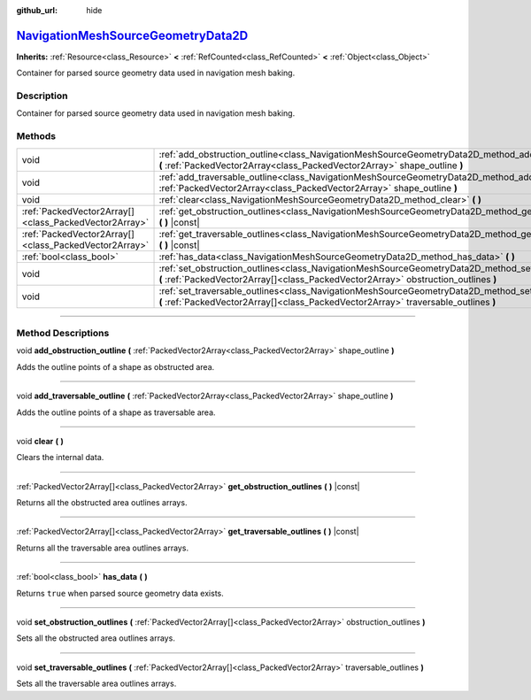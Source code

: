 :github_url: hide

.. DO NOT EDIT THIS FILE!!!
.. Generated automatically from Godot engine sources.
.. Generator: https://github.com/godotengine/godot/tree/master/doc/tools/make_rst.py.
.. XML source: https://github.com/godotengine/godot/tree/master/doc/classes/NavigationMeshSourceGeometryData2D.xml.

.. _class_NavigationMeshSourceGeometryData2D:

`NavigationMeshSourceGeometryData2D <https://github.com/godotengine/godot/blob/master/scene/resources/navigation_mesh_source_geometry_data_2d.h#L37>`_
======================================================================================================================================================

**Inherits:** :ref:`Resource<class_Resource>` **<** :ref:`RefCounted<class_RefCounted>` **<** :ref:`Object<class_Object>`

Container for parsed source geometry data used in navigation mesh baking.

.. rst-class:: classref-introduction-group

Description
-----------

Container for parsed source geometry data used in navigation mesh baking.

.. rst-class:: classref-reftable-group

Methods
-------

.. table::
   :widths: auto

   +-------------------------------------------------------+--------------------------------------------------------------------------------------------------------------------------------------------------------------------------------------------------+
   | void                                                  | :ref:`add_obstruction_outline<class_NavigationMeshSourceGeometryData2D_method_add_obstruction_outline>` **(** :ref:`PackedVector2Array<class_PackedVector2Array>` shape_outline **)**            |
   +-------------------------------------------------------+--------------------------------------------------------------------------------------------------------------------------------------------------------------------------------------------------+
   | void                                                  | :ref:`add_traversable_outline<class_NavigationMeshSourceGeometryData2D_method_add_traversable_outline>` **(** :ref:`PackedVector2Array<class_PackedVector2Array>` shape_outline **)**            |
   +-------------------------------------------------------+--------------------------------------------------------------------------------------------------------------------------------------------------------------------------------------------------+
   | void                                                  | :ref:`clear<class_NavigationMeshSourceGeometryData2D_method_clear>` **(** **)**                                                                                                                  |
   +-------------------------------------------------------+--------------------------------------------------------------------------------------------------------------------------------------------------------------------------------------------------+
   | :ref:`PackedVector2Array[]<class_PackedVector2Array>` | :ref:`get_obstruction_outlines<class_NavigationMeshSourceGeometryData2D_method_get_obstruction_outlines>` **(** **)** |const|                                                                    |
   +-------------------------------------------------------+--------------------------------------------------------------------------------------------------------------------------------------------------------------------------------------------------+
   | :ref:`PackedVector2Array[]<class_PackedVector2Array>` | :ref:`get_traversable_outlines<class_NavigationMeshSourceGeometryData2D_method_get_traversable_outlines>` **(** **)** |const|                                                                    |
   +-------------------------------------------------------+--------------------------------------------------------------------------------------------------------------------------------------------------------------------------------------------------+
   | :ref:`bool<class_bool>`                               | :ref:`has_data<class_NavigationMeshSourceGeometryData2D_method_has_data>` **(** **)**                                                                                                            |
   +-------------------------------------------------------+--------------------------------------------------------------------------------------------------------------------------------------------------------------------------------------------------+
   | void                                                  | :ref:`set_obstruction_outlines<class_NavigationMeshSourceGeometryData2D_method_set_obstruction_outlines>` **(** :ref:`PackedVector2Array[]<class_PackedVector2Array>` obstruction_outlines **)** |
   +-------------------------------------------------------+--------------------------------------------------------------------------------------------------------------------------------------------------------------------------------------------------+
   | void                                                  | :ref:`set_traversable_outlines<class_NavigationMeshSourceGeometryData2D_method_set_traversable_outlines>` **(** :ref:`PackedVector2Array[]<class_PackedVector2Array>` traversable_outlines **)** |
   +-------------------------------------------------------+--------------------------------------------------------------------------------------------------------------------------------------------------------------------------------------------------+

.. rst-class:: classref-section-separator

----

.. rst-class:: classref-descriptions-group

Method Descriptions
-------------------

.. _class_NavigationMeshSourceGeometryData2D_method_add_obstruction_outline:

.. rst-class:: classref-method

void **add_obstruction_outline** **(** :ref:`PackedVector2Array<class_PackedVector2Array>` shape_outline **)**

Adds the outline points of a shape as obstructed area.

.. rst-class:: classref-item-separator

----

.. _class_NavigationMeshSourceGeometryData2D_method_add_traversable_outline:

.. rst-class:: classref-method

void **add_traversable_outline** **(** :ref:`PackedVector2Array<class_PackedVector2Array>` shape_outline **)**

Adds the outline points of a shape as traversable area.

.. rst-class:: classref-item-separator

----

.. _class_NavigationMeshSourceGeometryData2D_method_clear:

.. rst-class:: classref-method

void **clear** **(** **)**

Clears the internal data.

.. rst-class:: classref-item-separator

----

.. _class_NavigationMeshSourceGeometryData2D_method_get_obstruction_outlines:

.. rst-class:: classref-method

:ref:`PackedVector2Array[]<class_PackedVector2Array>` **get_obstruction_outlines** **(** **)** |const|

Returns all the obstructed area outlines arrays.

.. rst-class:: classref-item-separator

----

.. _class_NavigationMeshSourceGeometryData2D_method_get_traversable_outlines:

.. rst-class:: classref-method

:ref:`PackedVector2Array[]<class_PackedVector2Array>` **get_traversable_outlines** **(** **)** |const|

Returns all the traversable area outlines arrays.

.. rst-class:: classref-item-separator

----

.. _class_NavigationMeshSourceGeometryData2D_method_has_data:

.. rst-class:: classref-method

:ref:`bool<class_bool>` **has_data** **(** **)**

Returns ``true`` when parsed source geometry data exists.

.. rst-class:: classref-item-separator

----

.. _class_NavigationMeshSourceGeometryData2D_method_set_obstruction_outlines:

.. rst-class:: classref-method

void **set_obstruction_outlines** **(** :ref:`PackedVector2Array[]<class_PackedVector2Array>` obstruction_outlines **)**

Sets all the obstructed area outlines arrays.

.. rst-class:: classref-item-separator

----

.. _class_NavigationMeshSourceGeometryData2D_method_set_traversable_outlines:

.. rst-class:: classref-method

void **set_traversable_outlines** **(** :ref:`PackedVector2Array[]<class_PackedVector2Array>` traversable_outlines **)**

Sets all the traversable area outlines arrays.

.. |virtual| replace:: :abbr:`virtual (This method should typically be overridden by the user to have any effect.)`
.. |const| replace:: :abbr:`const (This method has no side effects. It doesn't modify any of the instance's member variables.)`
.. |vararg| replace:: :abbr:`vararg (This method accepts any number of arguments after the ones described here.)`
.. |constructor| replace:: :abbr:`constructor (This method is used to construct a type.)`
.. |static| replace:: :abbr:`static (This method doesn't need an instance to be called, so it can be called directly using the class name.)`
.. |operator| replace:: :abbr:`operator (This method describes a valid operator to use with this type as left-hand operand.)`
.. |bitfield| replace:: :abbr:`BitField (This value is an integer composed as a bitmask of the following flags.)`
